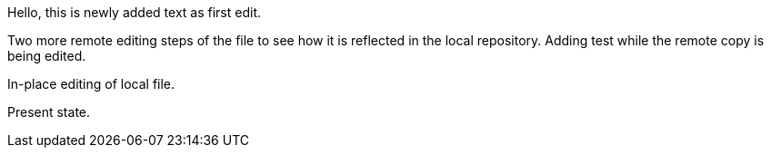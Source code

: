 Hello, 
this is newly added text as first edit.

Two more remote editing steps of the file to see how it is reflected in the local repository.
Adding test while the remote copy is being edited.

In-place editing of local file.

Present state.